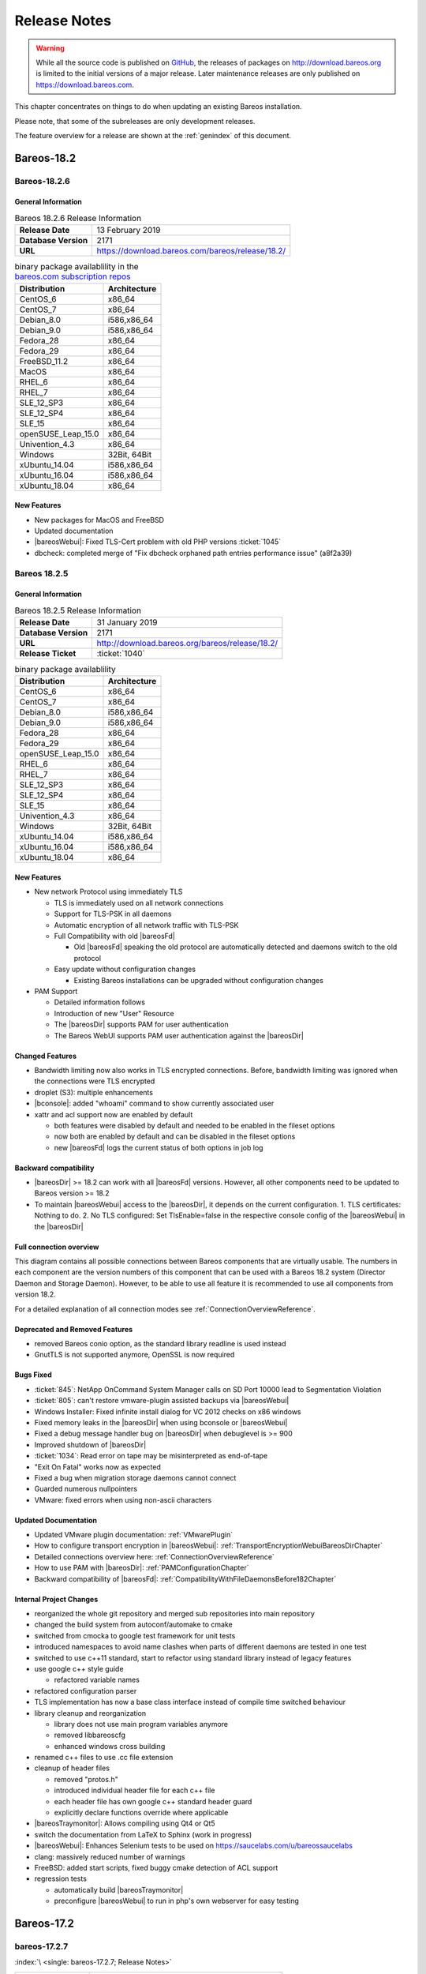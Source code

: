 .. _releasenotes:

Release Notes
=============

.. index:: Releases

.. warning::

      While all the source code is published on `GitHub <https://github.com/bareos/bareos>`_, the releases of packages on http://download.bareos.org is limited to the initial versions of a major release. Later maintenance releases are only published on https://download.bareos.com.

This chapter concentrates on things to do when updating an existing Bareos installation.

Please note, that some of the subreleases are only development releases.

The feature overview for a release are shown at the :ref:`genindex` of this document.


.. _bareos-current-releasenotes:

.. _bareos-1826-releasenotes:

.. _bareos-18.2.6:

Bareos-18.2
-----------

Bareos-18.2.6
~~~~~~~~~~~~~

General Information
^^^^^^^^^^^^^^^^^^^

.. list-table:: Bareos 18.2.6 Release Information
   :header-rows: 0
   :widths: auto

   * - **Release Date**
     - 13 February 2019
   * - **Database Version**
     -  2171
   * - **URL**
     - https://download.bareos.com/bareos/release/18.2/
..
   * - **Release Ticket**
     - :ticket:`1040`
..
   * - **LOC**
     - 123456+ 12345-

.. csv-table:: binary package availablility in the `bareos.com subscription repos <https://www.bareos.com/en/Subscription.html>`_
   :header: "Distribution", "Architecture"
   :widths: auto

   CentOS_6, "x86_64"
   CentOS_7, "x86_64"
   Debian_8.0, "i586,x86_64"
   Debian_9.0, "i586,x86_64"
   Fedora_28, "x86_64"
   Fedora_29, "x86_64"
   FreeBSD_11.2, "x86_64"
   MacOS, "x86_64"
   RHEL_6, "x86_64"
   RHEL_7, "x86_64"
   SLE_12_SP3, "x86_64"
   SLE_12_SP4, "x86_64"
   SLE_15, "x86_64"
   openSUSE_Leap_15.0, "x86_64"
   Univention_4.3, "x86_64"
   Windows, "32Bit, 64Bit"
   xUbuntu_14.04, "i586,x86_64"
   xUbuntu_16.04, "i586,x86_64"
   xUbuntu_18.04, "x86_64"

New Features
^^^^^^^^^^^^
* New packages for MacOS and FreeBSD
* Updated documentation
* |bareosWebui|: Fixed TLS-Cert problem with old PHP versions :ticket:`1045`
* dbcheck: completed merge of "Fix dbcheck orphaned path entries performance issue" (a8f2a39)


.. _bareos-1825-releasenotes:

.. _bareos-18.2.5:

Bareos 18.2.5
~~~~~~~~~~~~~

General Information
^^^^^^^^^^^^^^^^^^^

.. list-table:: Bareos 18.2.5 Release Information
   :header-rows: 0
   :widths: auto

   * - **Release Date**
     - 31 January 2019
   * - **Database Version**
     -  2171
   * - **URL**
     - http://download.bareos.org/bareos/release/18.2/

   * - **Release Ticket**
     - :ticket:`1040`
..
   * - **LOC**
     - 123456+ 12345-

.. csv-table:: binary package availablility
   :header: "Distribution", "Architecture"
   :widths: auto

   CentOS_6, "x86_64"
   CentOS_7, "x86_64"
   Debian_8.0, "i586,x86_64"
   Debian_9.0, "i586,x86_64"
   Fedora_28, "x86_64"
   Fedora_29, "x86_64"
   openSUSE_Leap_15.0, "x86_64"
   RHEL_6, "x86_64"
   RHEL_7, "x86_64"
   SLE_12_SP3, "x86_64"
   SLE_12_SP4, "x86_64"
   SLE_15, "x86_64"
   Univention_4.3, "x86_64"
   Windows, "32Bit, 64Bit"
   xUbuntu_14.04, "i586,x86_64"
   xUbuntu_16.04, "i586,x86_64"
   xUbuntu_18.04, "x86_64"

New Features
^^^^^^^^^^^^


* New network Protocol using immediately TLS

  * TLS is immediately used on all network connections
  * Support for TLS-PSK in all daemons
  * Automatic encryption of all network traffic with TLS-PSK
  * Full Compatibility with old |bareosFd|

    * Old |bareosFd| speaking the old protocol are automatically detected
      and daemons switch to the old protocol

  * Easy update without configuration changes

    * Existing Bareos installations can be upgraded without configuration changes

* PAM Support

  * Detailed information follows
  * Introduction of new "User" Resource
  * The |bareosDir| supports PAM for user authentication
  * The Bareos WebUI supports PAM user authentication against the |bareosDir|

Changed Features
^^^^^^^^^^^^^^^^
* Bandwidth limiting now also works in TLS encrypted connections. Before, bandwidth limiting
  was ignored when the connections were TLS encrypted

* droplet (S3): multiple enhancements

* |bconsole|: added "whoami" command to show currently associated user

* xattr and acl support now are enabled by default

  * both features were disabled by default and needed to be enabled in the fileset options
  * now both are enabled by default and can be disabled in the fileset options
  * new |bareosFd| logs the current status of both options in job log

Backward compatibility
^^^^^^^^^^^^^^^^^^^^^^
* |bareosDir| >= 18.2 can work with all |bareosFd| versions. However, all other components need to be updated to Bareos version >= 18.2
* To maintain |bareosWebui| access to the |bareosDir|, it depends on the current configuration. 1. TLS certificates: Nothing to do. 2. No TLS configured: Set TlsEnable=false in the respective console config of the |bareosWebui| in the |bareosDir|

..  * |bconsole| < 18.2 can be used with minor drawbacks (no PAM authentication, no TLS-PSK)

Full connection overview
^^^^^^^^^^^^^^^^^^^^^^^^
This diagram contains all possible connections between Bareos components
that are virtually usable. The numbers in each component are the version
numbers of this component that can be used with a Bareos 18.2 system
(Director Daemon and Storage Daemon). However, to be able to use all feature
it is recommended to use all components from version 18.2.

For a detailed explanation of all connection modes see :ref:`ConnectionOverviewReference`.

.. uml::
  :caption: Full overview of all Bareos connections possible with Bareos 18.2

  left to right direction
  skinparam shadowing false

  (Python 17,18) as Py1718
  (Console 17,18) as Con1718
  (WebUI 17,18) as Webui1718
  (Tray Monitor 18) as Tray18

  [Filedaemon 17,18] as FD1718
  [Directordaemon 18] as Dir18
  [Storagedaemon 18] as SD18
  [Storagedaemon2 18] as SD218

  !define arrow_hidden(from,direction,to,comment) from -[#white]direction->to : <color white>comment</color>

  !define arrow(from,direction,to,comment) from -direction->to : comment

  arrow(Con1718, right, Dir18, 1n)
  arrow(Con1718, right, Dir18, 2r)

  arrow(Py1718, up, Dir18, 3n)
  arrow(Py1718, up, Dir18, 4r)

  arrow(Webui1718, down, Dir18, 5n)
  arrow(Webui1718, down, Dir18, 6r)

  arrow(Dir18, up, FD1718, 7)
  arrow(FD1718, down, Dir18, 8)

  arrow(Dir18, right, SD18, 9a)

  arrow(FD1718, down, SD18, 10)
  arrow(SD18, down, FD1718, 11)

  arrow(SD18, down, SD218, 12)
  arrow(Dir18, down, SD218, 9b)

  arrow(Tray18, down, Dir18, 13)
  arrow(Tray18, down, FD1718, 14)
  arrow(Tray18, down, SD18, 15)

Deprecated and Removed Features
^^^^^^^^^^^^^^^^^^^^^^^^^^^^^^^
* removed Bareos conio option, as the standard library readline is used instead
* GnutTLS is not supported anymore, OpenSSL is now required


Bugs Fixed
^^^^^^^^^^
* :ticket:`845`: NetApp OnCommand System Manager calls on SD Port 10000 lead to Segmentation Violation
* :ticket:`805`: can't restore vmware-plugin assisted backups via |bareosWebui|
* Windows Installer: Fixed infinite install dialog for VC 2012 checks on x86 windows
* Fixed memory leaks in the |bareosDir| when using bconsole or |bareosWebui|
* Fixed a debug message handler bug on |bareosDir| when debuglevel is >= 900
* Improved shutdown of |bareosDir|
* :ticket:`1034`: Read error on tape may be misinterpreted as end-of-tape
* "Exit On Fatal" works now as expected
* Fixed a bug when migration storage daemons cannot connect
* Guarded numerous nullpointers
* VMware: fixed errors when using non-ascii characters

Updated Documentation
^^^^^^^^^^^^^^^^^^^^^
* Updated VMware plugin documentation: :ref:`VMwarePlugin`
* How to configure transport encryption in |bareosWebui|: :ref:`TransportEncryptionWebuiBareosDirChapter`
* Detailed connections overview here: :ref:`ConnectionOverviewReference`
* How to use PAM with |bareosDir|: :ref:`PAMConfigurationChapter`
* Backward compatibility of |bareosFd|: :ref:`CompatibilityWithFileDaemonsBefore182Chapter`

Internal Project Changes
^^^^^^^^^^^^^^^^^^^^^^^^
* reorganized the whole git repository and merged sub repositories into main repository
* changed the build system from autoconf/automake to cmake
* switched from cmocka to google test framework for unit tests
* introduced namespaces to avoid name clashes when parts of different daemons are tested in one test
* switched to use c++11 standard, start to refactor using standard library instead of legacy features
* use google c++ style guide

  * refactored variable names

* refactored configuration parser
* TLS implementation has now a base class interface instead of compile time switched behaviour
* library cleanup and reorganization

  * library does not use main program variables anymore
  * removed libbareoscfg
  * enhanced windows cross building

* renamed c++ files to use .cc file extension
* cleanup of header files

  * removed "protos.h"
  * introduced individual header file for each c++ file
  * each header file has own google c++ standard header guard
  * explicitly declare functions override where applicable


* |bareosTraymonitor|: Allows compiling using Qt4 or Qt5
* switch the documentation from LaTeX to Sphinx (work in progress)
* |bareosWebui|: Enhances Selenium tests to be used on https://saucelabs.com/u/bareossaucelabs
* clang: massively reduced number of warnings
* FreeBSD: added start scripts, fixed buggy cmake detection of ACL support
* regression tests

  * automatically build |bareosTraymonitor|
  * preconfigure |bareosWebui| to run in php's own webserver for easy testing





Bareos-17.2
-----------

.. _bareos-17.2.7:

bareos-17.2.7
~~~~~~~~~~~~~

:index:`\ <single: bareos-17.2.7; Release Notes>`\ 

================ ===============================================
Code Release     2018-07-13
Database Version 2171 (unchanged)
Release Ticket   :ticket:`966`
Url              http://download.bareos.com/bareos/release/17.2/
================ ===============================================

This release contains several bugfixes and enhancements. Excerpt:

-  :ticket:`892` **bareos-storage-droplet**: improve error handling on unavailable backend.

-  :ticket:`902` **bareos-storage-droplet**: improve job status handling (terminate job after all data is written).

-  :ticket:`967` :os:`Windows`: overwrite symbolic links on restore.

-  :ticket:`983` |sd|: prevent sporadic crash when :config:option:`sd/storage/CollectJobStatistics = yes`\ .

-  :os:`SLES 12sp2` and :os:`SLES 12sp3`: provide **bareos-storage-ceph** and **bareos-filedaemon-ceph-plugin** packages.

.. _bareos-17.2.6:

bareos-17.2.6
~~~~~~~~~~~~~

:index:`\ <single: bareos-17.2.6; Release Notes>`\ 

================ ===============================================
Code Release     2018-06-21
Database Version 2171 (unchanged)
Release Ticket   :ticket:`916`
Url              http://download.bareos.com/bareos/release/17.2/
================ ===============================================

This release contains several bugfixes and enhancements. Excerpt:

-  added platforms: :os:`Fedora 27`, :os:`Fedora 28`, :os:`openSUSE 15.0`, :os:`Ubuntu 18.04` and :os:`Univention 4.3`.

-  :os:`Univention 4.3`: fixes integration.

-  :ticket:`872` adapted to new Ceph API.

-  :ticket:`943` use **tirpc** if Sun-RPC is not provided.

-  :ticket:`964` fixes the predefined queries.

-  :ticket:`969` fixes a problem of restoring more files then selected in |webui|/BVFS.

-  |dir|: fixes for a crash after reload in the statistics thread (:ticket:`695`, :ticket:`903`).

-  :command:`bareos-dbcheck`: cleanup and speedup for some some of the checks.

-  adapted for |postgresql| 10.

-  gfapi: stale file handles are treated as warnings

.. _bareos-17.2.5:

bareos-17.2.5
~~~~~~~~~~~~~

:index:`\ <single: bareos-17.2.5; Release Notes>`\ 

================ ===============================================
Code Release     2018-02-16
Database Version 2171 (unchanged)
Release Ticket   :ticket:`910`
Url              http://download.bareos.com/bareos/release/17.2/
================ ===============================================

This release contains several bugfixes and enhancements. Excerpt:

-  |fd| is ready for :os:`AIX 7.1.0.0`.

-  :ref:`VMwarePlugin` is also provided for :os:`Debian 9`.

-  NDMP fixes

-  Virtual Backup fixes

-  **bareos-storage-droplet**: improvements

-  :command:`bareos-dbcheck` improvements and fixes: with older versions it could happen, that it destroys structures required by :bcommand:`.bvfs_*`.

-  :ticket:`850` fixes a bug on :os:`Univention`: fixes a problem of regenerating passwords when resyncing settings.

-  :ticket:`890` :bcommand:`.bvfs_update` fix. Before there have been cases where it did not update the cache.

-  :bcommand:`.bvfs_lsdirs` make limit- and offset-option work correctly.

-  :bcommand:`.bvfs_lsdirs` show special directory (like :file:`@bpipe@/`) on the same level as :file:`/`.

-  :ticket:`895` added description to the output of :bcommand:`show filesets`.

-  |webui|: Restore Browser fixes

   -  There was the possibility of an endless loop if the BVFS API delivers unexpected results. This has been fixed. See bugreports :ticket:`887` and :ticket:`893` for details.

   -  :ticket:`905` fixes a problem with file names containing quotes.

-  :config:option:`dir/client/NdmpBlockSize`\  changed type from :strong:`Pint32` to :strong:`Size32`. This should not affect any configuration, but is more consistent with other block size configuration directives.

.. _bareos-17.2.4:

bareos-17.2.4
~~~~~~~~~~~~~

:index:`\ <single: bareos-17.2.4; Release Notes>`\ 

================ ===============================================
Code Release     2017-12-14
Database Version 2171
Release Ticket   :ticket:`861`
Url              http://download.bareos.org/bareos/release/17.2/
\                http://download.bareos.com/bareos/release/17.2/
================ ===============================================

This release contains several enhancements. Excerpt:

-  Bareos Distribution (packages)

   -  **python-bareos** is included in the core distribution.

   -  **bareos-storage-droplet** is a storage backend for the droplet library. Most notably it allows backup and restores to a S3 environment. \betaSince{sd}{bareos-storage-droplet}{17.2.4}

   -  **bat** has been removed.

   -  platforms:

      -  Windows Clients are still supported since Windows Vista.

      -  MacOS: added to build chain.

      -  |fd| is ready for HP-UX 11.31 (ia64).

      -  Linux Distribution: Bareos tries to provide packages for all current platforms. For details, refer to :ref:`section-packages`.

   -  Linux RPM packages: allow read access to /etc/bareos/ for all users (however, relevant files are still only readable for the user **bareos**). This allows other programs associated with Bareos to also use this directory.

-  Denormalization of the **File** database table

   -  The denormalization of the **File** database table leads to enormous performance improvements in installation, which covering a lot of file (millions and more).

   -  For the denormalization the database schema must be modified. 

.. warning::

   Updating the database to schema version >= 2170 will increase the required disk space.
                      Especially it will require around twice the amount of the current database disk space during the migration.

   -  The **Filename** database table does no longer exists. Therefore the :bcommand:`.bvfs_*` commands do no longer output the **FilenameId** column.

-  NDMP_NATIVE support has been added. This include the NDMP features DAR and DDAR. For details see :ref:`section-NdmpNative`.

-  Updated the package **bareos-vmware-plugin** to utilize the Virtual Disk Development Kit (VDDK) 6.5.x. This includes support for |vsphere| 6.5 and the next major release (except new features) and backward compatible with |vsphere| 5.5 and 6.0. For details see :ref:`VMwarePlugin`.

-  Soft Quota: automatic quota grace period reset if a job does not exceed the quota.

-  :command:`bareos-dbcheck`: disable all interactive questions in batch mode.

-  :bcommand:`list files`: also show deleted files (accurate mode).

-  :bcommand:`list jobstatastics`: added.

-  :bcommand:`purge`: added confirmation.

-  :bcommand:`list volumes`: fix limit and offset handling.

-  :ticket:`629` Windows: restore directory attributes.

-  :ticket:`639` tape: fix block size handling, AWS VTL iSCSI devices

-  :ticket:`705` support for MySQL 5.7

-  :ticket:`719` allow long JSON messages (has been increased from 100KB to 2GB).

-  :ticket:`793` Virtual Backups: skip jobs with no files.

Bareos-16.2
-----------

.. _bareos-16.2.8:

bareos-16.2.8
~~~~~~~~~~~~~

:index:`\ <single: bareos-16.2.8; Release Notes>`\ 

================ ===============================================
Code Release     2018-07-06
Database Version 2004 (unchanged)
Release Ticket   :ticket:`863`
Url              http://download.bareos.com/bareos/release/16.2/
================ ===============================================

This release contains several bugfixes and enhancements. Excerpt:

-  gfapi-fd Plugin

   -  Allow to use non-accurate backups with glusterfind

   -  Fix backups with empty glusterfind filelist.

   -  Explicitly close glfs fd on IO-open

   -  Don’t reinitialize the connection to gluster

   -  Fix parsing of missing basedir argument

   -  Handle non-fatal Gluster problems properly

-  Reset JobStatus to previous JobStatus in status SD and FD loops to fix status all output

-  Backport ceph: ported cephfs-fd and :command:`cephfs_device` to new api

-  :ticket:`967` Windows: Symbolic links are now replaceable during restore

.. _bareos-16.2.7:

bareos-16.2.7
~~~~~~~~~~~~~

:index:`\ <single: bareos-16.2.7; Release Notes>`\ 

================ ===============================================
Code Release     2017-10-09
Database Version 2004 (unchanged)
Release Ticket   :ticket:`836`
Url              http://download.bareos.com/bareos/release/16.2/
================ ===============================================

This release contains several bugfixes and enhancements. Excerpt:

-  Fixes a Director crash, when enabling debugging output

-  :bcommand:`.bvfs_lsdirs`: improve performance, especially when having a large number of directories

   -  To optimize the performance of the SQL query used by :bcommand:`.bvfs_lsdirs`, it is important to have the following indexes:

   -  PostgreSQL

      -  ``CREATE INDEX file_jpfnidpart_idx ON File(PathId,JobId,FilenameId) WHERE FileIndex = 0;``

      -  If the index ``file_jfnidpart_idx`` mentioned in 16.2.6 release notes exist, drop it:
         ``DROP INDEX file_jfnidpart_idx;``

   -  MySQL/MariaDB

      -  ``CREATE INDEX PathId_JobId_FileNameId_FileIndex ON File(PathId,JobId,FilenameId,FileIndex);``

      -  If the index ``PathId_JobId_FileIndex_FileNameId`` mentioned in 16.2.6 release notes exist, drop it:
         ``DROP INDEX PathId_JobId_FileIndex_FileNameId ON File;``

-  Utilize OpenSSL >= 1.1 if available

-  Windows: fixes silent upgrade (:command:`winbareos-*.exe /S`)

-  Windows: restore attributes also on directories (not only on files)

-  Fixes problem with SHA1 signature when compiled without OpenSSL (not relevant for bareos.org/bareos.com packages)

-  Packages for openSUSE Leap 42.3 and Fedora 26 have been added.

-  Packages for AIX and current HP-UX 11.31

.. _bareos-16.2.6:

bareos-16.2.6
~~~~~~~~~~~~~

:index:`\ <single: bareos-16.2.6; Release Notes>`\ 

================ ===============================================
Code Release     2017-06-22
Database Version 2004 (unchanged)
Release Ticket   :ticket:`794`
Url              http://download.bareos.com/bareos/release/16.2/
================ ===============================================

This release contains several bugfixes and enhancements. Excerpt:

-  Prevent from director crash when using incorrect paramaters of :bcommand:`.bvfs_*` commands.

-  Director now closes all configuration files when reloading failed.

-  Storage daemon now closes the network connection when MaximumConcurrentJobs reached.

-  New directive :strong:`LanAddress`\  was added to the Client and Storage Resources of the director to facilitate a network topology where client and storage are situated inside of a LAN, but the Director is outside of that LAN. See :ref:`LanAddress` for details.

-  A Problem in the storage abstraction layer was fixed where the director picked the wrong storage daemon when multiple storages/storage daemons were used.

-  The device spool size calculation when using secure erase was fixed.

-  :bcommand:`.bvfs_lsdirs` no longer shows empty directories from accurate jobs.

   -  

      

         .. warning::

            This decreases performance if your environment has a large numbers of directories. Creating an index improves the performance.

   -  

      |postgresql|

      -  When using PostgreSQL, creating the following partial improves the performance sufficiently:
         ``CREATE INDEX file_jfnidpart_idx ON File(JobId, FilenameId) WHERE FileIndex = 0;``

      -  Run following command to create the partial index:
         :file:`su - postgres -c 'echo "CREATE INDEX file_jfnidpart_idx ON File(JobId, FilenameId) WHERE FileIndex = 0; ANALYZE File;" | psql bareos'`

   -  

      |mysql|

      -  When using MySQL or MariaDB, creating the following index improves the performance:
         ``CREATE INDEX PathId_JobId_FileIndex_FileNameId ON File(PathId,JobId,FileIndex,FilenameId);``

      -  Run following command to create the index:
         :file:`echo "CREATE INDEX PathId_JobId_FileIndex_FileNameId ON File(PathId,JobId,FileIndex,FilenameId);" | mysql -u root bareos`

      -  However, with larger amounts of directories and/or involved jobs, even with this index the performance of :bcommand:`.bvfs_lsdirs` may still be insufficient. We are working on optimizing the SQL query for MySQL/MariaDB to solve this problem.

-  Packages for Univention UCS 4.2 have been added.

-  Packages for Debian 9 (Stretch) have been added.

-  WebUI: The post install script of the bareos-webui RPM package for RHEL/CentOS was fixed, it no longer tries to run a2enmod which does not exist on RHEL/CentOS.

-  WebUI: The login form no longer allows redirects to arbitrary URLs

-  WebUI: The used ZendFramework components were updated from version 2.4.10 to 2.4.11.

-  WebUI: jQuery was updated from version 1.12.4 to version 3.2.0., some outdated browsers like Internet Explorer 6-8, Opera 12.1x or Safari 5.1+ will no longer be supported, see `jQuery Browser Support <http://jquery.com/browser-support/>`_ for details.

.. _bareos-16.2.5:

bareos-16.2.5
~~~~~~~~~~~~~

:index:`\ <single: bareos-16.2.5; Release Notes>`\ 

================ ===============================================
Code Release     2017-03-03
Database Version 2004 (unchanged)
Release Ticket   :ticket:`734`
Url              http://download.bareos.com/bareos/release/16.2/
================ ===============================================

This release contains several bugfixes and enhancements. Excerpt:

-  NDMP: critical bugfix when restoring large files.

-  truncate command allows to free space on disk storages (replaces an purged volume by an empty volume).

-  Some fixes were added regarding director crashes, Windows backups (VSS), soft-quota reset and API (bvfs) problems.

-  WebUI: handle file names containing special characters, hostnames starting with numbers and long logfiles.

-  WebUI: adds translations for Chinese, Italian and Spanish.

.. _bareos-16.2.4:

bareos-16.2.4
~~~~~~~~~~~~~

:index:`\ <single: bareos-16.2.4; Release Notes>`\ 

================ ===============================================
Code Release     2016-10-28
Database Version 2004 (unchanged)
Release Ticket   :ticket:`698`
Url              http://download.bareos.org/bareos/release/16.2/
\                http://download.bareos.com/bareos/release/16.2/
================ ===============================================

First stable release of the Bareos 16.2 branch.

-  Configuration

   -  Bareos packages contain the default configuration in :ref:`section-ConfigurationSubdirectories`. Please read :ref:`section-UpdateToConfigurationSubdirectories` before updating (make a copy of your configuration directories for your |dir| and |sd| before updating). Note: as the old configuration files are still supported, in most cases no changes are required.

   -  The default configuration does no longer name the :config:option:`Dir/Director`\  and :config:option:`Sd/Storage`\  resources after the systems hostname (:file:`$HOSTNAME-dir` resp. :file:`$HOSTNAME-sd`) but use :config:option:`Dir/Director = bareos-dir`\  resp. :config:option:`Sd/Storage = bareos-sd`\  as defaults. The prior solution had the disadvantage, that :file:`$HOSTNAME-dir` has also been set on |fd| not running on the
      |dir|, which almost ever did require changing this setting. Also the new approach aligns better with :ref:`section-ConfigurationSubdirectories`.

   -  Due to limitation of the build system, the default resource :config:option:`Dir/FileSet = Linux All`\  have been renamed to :config:option:`Dir/FileSet = LinuxAll`\  (no space between Linux and All).

   -  The configuration of the **bareos-traymonitor** has also been split into resource files. Additional, these resource files are now packaged in other packages:

      -  :file:`CONFIGDIR/tray-monitor.d/monitor/bareos-mon.conf`: **bareos-traymonitor**

      -  :file:`CONFIGDIR/tray-monitor.d/client/FileDaemon-local.conf`: **bareos-filedaemon**

      -  :file:`CONFIGDIR/tray-monitor.d/storage/StorageDaemon-local.conf`: **bareos-storage**

      -  :file:`CONFIGDIR/tray-monitor.d/director/Director-local.conf`: :file:`bareos-director`

      This way, the **bareos-traymonitor** will be configured automatically for the installed components.

-  Strict ACL handling

   -  Bareos Console :strong:`Acl`s do no longer automatically matches substrings (to avoid that e.g. :config:option:`dir/console/PoolAcl = Full`\  also matches :config:option:`dir/pool = VirtualFull`\ ). To configure the ACL to work as before, :config:option:`dir/console/PoolAcl = .*Full.*`\  must be set. Unfortunately the |webui| 15.2 :config:option:`Dir/Profile = webui`\  did use
      :config:option:`dir/console/CommandAcl = .bvfs*`\ , which is also no longer works as intended. Moreover, to use all of |webui| 16.2 features, some additional commands must be permitted, so best use the new :config:option:`Dir/Profile = webui-admin`\ .

- |webui|

   -  Updating from Bareos 15.2: Adapt :config:option:`Dir/Profile = webui`\  (from bareos 15.2) to allow all commands of :config:option:`Dir/Profile = webui-admin`\  (:config:option:`dir/console/CommandAcl`\ ). Alternately modify all :config:option:`Dir/Console`\ s currently using :config:option:`Dir/Profile = webui`\  to use :config:option:`Dir/Profile = webui-admin`\  instead.

   -  While RHEL 6 and CentOS 6 are still platforms supported by Bareos, the package **bareos-webui** is not available for these platforms, as the required ZendFramework 2.4 do require PHP >= 5.3.17 (5.3.23). However, it is possible to use **bareos-webui** 15.2 against **bareos-director** 16.2. Also here, the profile must be adapted.

Bareos-15.2
-----------

.. _bareos-15.2.4:

bareos-15.2.4
~~~~~~~~~~~~~

:index:`\ <single: bareos-15.2.4; Release Notes>`\ 

================ ===============================================
Code Release     2016-06-10
Database Version 2004 (unchanged)
Release Ticket   :mantis:`641`
Url              http://download.bareos.com/bareos/release/15.2/
================ ===============================================

For upgrading from 14.2, please see release notes for 15.2.1.

This release contains several bugfixes and enhancements. Excerpt:

-  Automatic mount of disks by SD

-  NDMP performance enhancements

-  Windows: sparse file restore

-  Director memory leak caused by frequent bconsole calls

.. _bareos-15.2.3:

bareos-15.2.3
~~~~~~~~~~~~~

:index:`\ <single: bareos-15.2.3; Release Notes>`\ 

================ ===============================================
Code Release     2016-03-11
Database Version 2004 (unchanged)
Release Ticket   :mantis:`625`
Url              http://download.bareos.com/bareos/release/15.2/
================ ===============================================

For upgrading from 14.2, please see releasenotes for 15.2.1.

This release contains several bugfixes and enhancements. Excerpt:

-  VMWare plugin can now restore to VMDK file

-  Ceph support for SLES12 included

-  Multiple gfapi and ceph enhancements

-  NDMP enhancements and bugfixes

-  Windows: multiple VSS Jobs can now run concurrently in one FD, installer fixes

-  bpipe: fix stderr/stdout problems

-  reload command enhancements (limitations eliminated)

-  label barcodes now can run without interaction

.. _bareos-15.2.2:

bareos-15.2.2
~~~~~~~~~~~~~

:index:`\ <single: bareos-15.2.2; Release Notes>`\ 

================ ============================================================================================================
Code Release     2015-11-19
Database Version 2004
\                Database update required (if coming from bareos-14.2). See the :ref:`bareos-update` section.
Release Ticket   :mantis:`554`
Url              http://download.bareos.org/bareos/release/15.2/
\                http://download.bareos.com/bareos/release/15.2/
================ ============================================================================================================

First stable release of the Bareos 15.2 branch.

When coming from bareos-14.2.x, the following things have changed (same as in bareos-15.2.1):

-  The default setting for the Bacula Compatbile mode in :config:option:`fd/client/Compatible`\  and :config:option:`sd/storage/Compatible`\  have been changed from :strong:`yes` to :strong:`no`.

-  The configuration syntax for Storage Daemon Cloud Backends Ceph and GlusterFS have changed. Before bareos-15.2, options have been configured as part of the :config:option:`sd/device/ArchiveDevice`\  directive, while now the Archive Device contains only information text and options are defined via the :config:option:`sd/device/DeviceOptions`\  directive. See examples in :config:option:`sd/device/DeviceOptions`\ .

*bareos-15.2.1 (unstable)*
~~~~~~~~~~~~~~~~~~~~~~~~~~

================ ===============================================================================
Code Release     2015-09-16
Database Version 2004
\                Database update required, see the :ref:`bareos-update` section.
Release Ticket   :mantis:`501`
Url              http://download.bareos.org/bareos/release/15.2/
================ ===============================================================================

Beta release.

-  The default setting for the Bacula Compatbile mode in :config:option:`fd/client/Compatible`\  and :config:option:`sd/storage/Compatible`\  have been changed from :strong:`yes` to :strong:`no`.

-  The configuration syntax for Storage Daemon Cloud Backends Ceph and GlusterFS have changed. Before bareos-15.2, options have been configured as part of the :config:option:`sd/device/ArchiveDevice`\  directive, while now the Archive Device contains only information text and options are defined via the :config:option:`sd/device/DeviceOptions`\  directive. See examples in :config:option:`sd/device/DeviceOptions`\ .

Bareos-14.2
-----------

It is known, that :command:`drop_database` scripts will not longer work on PostgreSQL < 8.4. However, as :command:`drop_database` scripts are very seldom needed, package dependencies do not yet enforce PostgreSQL >= 8.4. We plan to ensure this in future version of Bareos.

.. _bareos-14.2.7:

bareos-14.2.7
~~~~~~~~~~~~~

:index:`\ <single: bareos-14.2.7; Release Notes>`\ 

================ ===============================================
Code Release     2016-07-11
Database Version 2003 (unchanged)
Release Ticket   :mantis:`584`
Url              http://download.bareos.com/bareos/release/14.2/
================ ===============================================

This release contains several bugfixes. Excerpt:

-  bareos-dir

   -  | Fixes pretty printing of Fileset options block
      | :mantis:`591`: config pretty-printer does not print filesets correctly

   -  | run command: fixes changing the pool when changing the backup level in interactive mode
      | :mantis:`633`: Interactive run doesn’t update pool on level change

   -  | Ignore the Fileset option DriveType on non Windows systems
      | :mantis:`644`: Setting DriveType causes empty backups on Linux

   -  | Suppress already queued jobs for disabled schedules
      | :mantis:`659`: Suppress already queued jobs for disabled schedules

-  NDMP

   -  | Fixes cancel of NDMP jobs
      | :mantis:`604`: Cancel a NDMP Job causes the sd to crash

-  bpipe-fd plugin

   -  | Only take stdout into account, ignore stderr (like earlier versions)
      | :mantis:`632`: fd-bpipe plugin merges stderr with stdout, which can result in corrupted backups

-  win32

   -  | Fix symlink and junction support
      | :mantis:`575`: charset problem in symlinks/junctions windows restore
      | :mantis:`615`: symlinks/junctions wrong target path on restore (wide chars)

   -  | Fixes quoting for bmail.exe in bareos-dir.conf
      | :mantis:`581`: Installer is setting up a wrong path to bmail.exe without quotes / bmail not called

   -  | Fix crash on restore of sparse files
      | :mantis:`640`: File daemon crashed after restoring sparse file on windows

-  win32 mssql plugin

   -  | Allow connecting to non default instance
      | :mantis:`383`: mssqldvi problem with connection to mssql not default instance

   -  | Fix backup/restore of incremental backups
      | :mantis:`588`: Incremental MSSQL backup fails when database name contains spaces

.. _bareos-14.2.6:

bareos-14.2.6
~~~~~~~~~~~~~

:index:`\ <single: bareos-14.2.6; Release Notes>`\ 

================ ===============================================
Code Release     2015-12-03
Database Version 2003 (unchanged)
Release Ticket   :mantis:`474`
Url              http://download.bareos.com/bareos/release/14.2/
================ ===============================================

This release contains several bugfixes.

.. _bareos-14.2.5:

bareos-14.2.5
~~~~~~~~~~~~~

:index:`\ <single: bareos-14.2.5; Release Notes>`\ 

================ ===============================================
Code Release     2015-06-01
Database Version 2003 (unchanged)
Release Ticket   :mantis:`447`
Url              http://download.bareos.com/bareos/release/14.2/
================ ===============================================

This release contains several bugfixes and added the platforms :os:`Debian 8` and :os:`Fedora 21`.

.. _bareos-14.2.4:

bareos-14.2.4
~~~~~~~~~~~~~

:index:`\ <single: bareos-14.2.4; Release Notes>`\ 

================ ===============================================
Code Release     2015-03-23
Database Version 2003 (unchanged)
Release Ticket   :mantis:`420`
Url              http://download.bareos.com/bareos/release/14.2/
================ ===============================================

This release contains several bugfixes, including one major bugfix (:mantis:`437`), relevant for those of you using backup to disk with autolabeling enabled.

It can lead to loss of a 64k block of data when all of this conditions apply:

-  backups are written to disk (tape backups are not affected)

-  autolabelling is enabled

-  a backup spans over multiple volumes

-  the additional volumes are newly created and labeled during the backup

If existing volumes are used for backups spanning over multiple volumes, the problem does not occur.

We recommend to update to the latest packages as soon as possible.

If an update is not possible immediately, autolabeling should be disabled and volumes should be labelled manually until the update can be installed.

If you are affected by the 64k bug, we recommend that you schedule a full backup after fixing the problem in order to get a proper full backup of all files.

.. _bareos-14.2.3:

bareos-14.2.3
~~~~~~~~~~~~~

:index:`\ <single: bareos-14.2.3; Release Notes>`\ 

================ ===============================================
Code Release     2015-02-02
Database Version 2003 (unchanged)
Release Ticket   :mantis:`393`
Url              http://download.bareos.com/bareos/release/14.2/
================ ===============================================

.. _bareos-14.2.2:

bareos-14.2.2
~~~~~~~~~~~~~

:index:`\ <single: bareos-14.2.2; Release Notes>`\ 

================ =================================================================
Code Release     2014-12-12
Database Version 2003 (unchanged)
\                Database update required if updating from version < 14.2.
\                See the :ref:`bareos-update` section for details.
Url              http://download.bareos.org/bareos/release/14.2/
\                http://download.bareos.com/bareos/release/14.2/
================ =================================================================

First stable release of the Bareos 14.2 branch.

*bareos-14.2.1 (unstable)*
~~~~~~~~~~~~~~~~~~~~~~~~~~

================ ===============================================================================
Code Release     2014-09-22
Database Version 2003
\                Database update required, see the :ref:`bareos-update` section.
Url              http://download.bareos.org/bareos/release/14.2/
================ ===============================================================================

Beta release.

Bareos-13.2
-----------

.. _bareos-13.2.5:

bareos-13.2.5
~~~~~~~~~~~~~

:index:`\ <single: bareos-13.2.5; Release Notes>`\ 

================ ===============================================
Code Release     2015-12-03
Database Version 2002 (unchanged)
Url              http://download.bareos.com/bareos/release/13.2/
================ ===============================================

This release contains several bugfixes.

.. _bareos-13.2.4:

bareos-13.2.4
~~~~~~~~~~~~~

:index:`\ <single: bareos-13.2.4; Release Notes>`\ 

================ ===============================================
Code Release     2014-11-05
Database Version 2002 (unchanged)
Url              http://download.bareos.com/bareos/release/13.2/
================ ===============================================

.. _bareos-13.2.3:

bareos-13.2.3
~~~~~~~~~~~~~

:index:`\ <single: bareos-13.2.3; Release Notes>`\ 

================ ===============================================================================
Code Release     2014-03-11
Database Version 2002
\                Database update required, see the :ref:`bareos-update` section.
Url              http://download.bareos.com/bareos/release/13.2/
================ ===============================================================================

It is known, that :command:`drop_database` scripts will not longer work on PostgreSQL < 8.4. However, as :command:`drop_database` scripts are very seldom needed, package dependencies do not yet enforce PostgreSQL >= 8.4. We plan to ensure this in future version of Bareos.

.. _bareos-13.2.2:

bareos-13.2.2
~~~~~~~~~~~~~

:index:`\ <single: bareos-13.2.2; Release Notes>`\ 

================ ===============================================
Code Release     2013-11-19
Database Version 2001 (unchanged)
Url              http://download.bareos.org/bareos/release/13.2/
\                http://download.bareos.com/bareos/release/13.2/
================ ===============================================

Bareos-12.4
-----------

.. _bareos-12.4.8:

bareos-12.4.8
~~~~~~~~~~~~~

:index:`\ <single: bareos-12.4.8; Release Notes>`\ 

================ ===============================================
Code Release     2015-11-18
Database Version 2001 (unchanged)
Url              http://download.bareos.com/bareos/release/12.4/
================ ===============================================

This release contains several bugfixes.

.. _bareos-12.4.6:

bareos-12.4.6
~~~~~~~~~~~~~

:index:`\ <single: bareos-12.4.6; Release Notes>`\ 

================ ===============================================
Code Release     2013-11-19
Database Version 2001 (unchanged)
Url              http://download.bareos.org/bareos/release/12.4/
\                http://download.bareos.com/bareos/release/12.4/
================ ===============================================

.. _bareos-12.4.5:

bareos-12.4.5
~~~~~~~~~~~~~

:index:`\ <single: bareos-12.4.5; Release Notes>`\ 

================ ===============================================
Code Release     2013-09-10
Database Version 2001 (unchanged)
Url              http://download.bareos.com/bareos/release/12.4/
================ ===============================================

.. _bareos-12.4.4:

bareos-12.4.4
~~~~~~~~~~~~~

:index:`\ <single: bareos-12.4.4; Release Notes>`\ 

================ ===============================================
Code Release     2013-06-17
Database Version 2001 (unchanged)
Url              http://download.bareos.org/bareos/release/12.4/
\                http://download.bareos.com/bareos/release/12.4/
================ ===============================================

.. _bareos-12.4.3:

bareos-12.4.3
~~~~~~~~~~~~~

:index:`\ <single: bareos-12.4.3; Release Notes>`\ 

================ ===============================================
Code Release     2013-04-15
Database Version 2001 (unchanged)
Url              http://download.bareos.org/bareos/release/12.4/
\                http://download.bareos.com/bareos/release/12.4/
================ ===============================================

.. _bareos-12.4.2:

bareos-12.4.2
~~~~~~~~~~~~~

:index:`\ <single: bareos-12.4.2; Release Notes>`\ 

================ ================
Code Release     2013-03-03
Database Version 2001 (unchanged)
================ ================

.. _bareos-12.4.1:

bareos-12.4.1
~~~~~~~~~~~~~

:index:`\ <single: bareos-12.4.1; Release Notes>`\ 

================ ==============
Code Release     2013-02-06
Database Version 2001 (initial)
================ ==============

This have been the initial release of Bareos.

Information about migrating from Bacula to Bareos are available at `Howto upgrade from Bacula to Bareos <http://www.bareos.org/en/HOWTO/articles/upgrade_bacula_bareos.html>`_ and in section :ref:`compat-bacula`.
